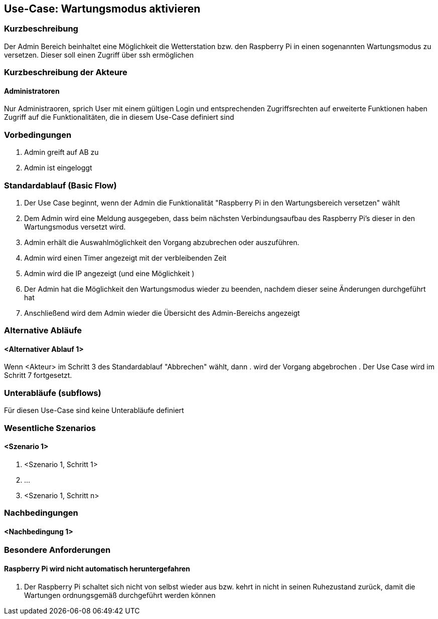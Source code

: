 //Nutzen Sie dieses Template als Grundlage für die Spezifikation *einzelner* Use-Cases. Diese lassen sich dann per Include in das Use-Case Model Dokument einbinden (siehe Beispiel dort).
== Use-Case: Wartungsmodus aktivieren
===	Kurzbeschreibung
Der Admin Bereich beinhaltet eine Möglichkeit die Wetterstation bzw. den Raspberry Pi in einen sogenannten Wartungsmodus zu versetzen. Dieser soll einen Zugriff über ssh ermöglichen


===	Kurzbeschreibung der Akteure
==== Administratoren
Nur Administraoren, sprich User mit einem gültigen Login und entsprechenden Zugriffsrechten auf erweiterte Funktionen haben Zugriff auf die Funktionalitäten, die in diesem Use-Case definiert sind

=== Vorbedingungen
//Vorbedingungen müssen erfüllt, damit der Use Case beginnen kann, z.B. Benutzer ist angemeldet, Warenkorb ist nicht leer...
. Admin greift auf AB zu
. Admin ist eingeloggt

=== Standardablauf (Basic Flow)

. Der Use Case beginnt, wenn der Admin die Funktionalität "Raspberry Pi in den Wartungsbereich versetzen" wählt
. Dem Admin wird eine Meldung ausgegeben, dass beim nächsten Verbindungsaufbau des Raspberry Pi's dieser in den Wartungsmodus versetzt wird.
. Admin erhält die Auswahlmöglichkeit den Vorgang abzubrechen oder auszuführen.
. Admin wird einen Timer angezeigt mit der verbleibenden Zeit
. Admin wird die IP angezeigt (und eine Möglichkeit )
. Der Admin hat die Möglichkeit den Wartungsmodus wieder zu beenden, nachdem dieser seine Änderungen durchgeführt hat
. Anschließend wird dem Admin wieder die Übersicht des Admin-Bereichs angezeigt

=== Alternative Abläufe
//Nutzen Sie alternative Abläufe für Fehlerfälle, Ausnahmen und Erweiterungen zum Standardablauf
==== <Alternativer Ablauf 1>
Wenn <Akteur> im Schritt 3 des Standardablauf "Abbrechen" wählt, dann 
. wird der Vorgang abgebrochen
. Der Use Case wird im Schritt 7 fortgesetzt.

=== Unterabläufe (subflows)
//Nutzen Sie Unterabläufe, um wiederkehrende Schritte auszulagern
Für diesen Use-Case sind keine Unterabläufe definiert

=== Wesentliche Szenarios
//Szenarios sind konkrete Instanzen eines Use Case, d.h. mit einem konkreten Akteur und einem konkreten Durchlauf der o.g. Flows. Szenarios können als Vorstufe für die Entwicklung von Flows und/oder zu deren Validierung verwendet werden.
==== <Szenario 1>
. <Szenario 1, Schritt 1>
. 	…
. <Szenario 1, Schritt n>

===	Nachbedingungen
//Nachbedingungen beschreiben das Ergebnis des Use Case, z.B. einen bestimmten Systemzustand.
==== <Nachbedingung 1>

=== Besondere Anforderungen
//Besondere Anforderungen können sich auf nicht-funktionale Anforderungen wie z.B. einzuhaltende Standards, Qualitätsanforderungen oder Anforderungen an die Benutzeroberfläche beziehen.
==== Raspberry Pi wird nicht automatisch heruntergefahren
. Der Raspberry Pi schaltet sich nicht von selbst wieder aus bzw. kehrt in nicht in seinen Ruhezustand zurück, damit die Wartungen ordnungsgemäß durchgeführt werden können
